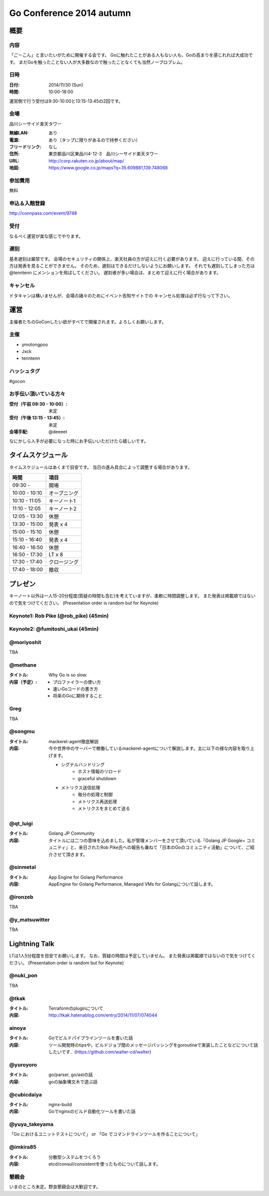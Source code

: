 ===========================
 Go Conference 2014 autumn
===========================

概要
====

内容
----

「ごーこん」と言いたいがために開催する会です。
Goに触れたことがある人もない人も、Goの高まりを感じれれば大成功です。
まだGoを触ったことない人が大多数なので触ったことなくても当然ノープロブレム。

日時
----

:日付: 2014/11/30 (Sun)
:時間: 10:00-18:00

運営側で行う受付は9:30-10:00と13:15-13:45の2回です。

会場
----

品川シーサイド楽天タワー

:無線LAN: あり
:電源: あり（タップに限りがあるので持参ください）
:フリードリンク: なし
:住所: 東京都品川区東品川4-12-3　品川シーサイド楽天タワー
:URL: http://corp.rakuten.co.jp/about/map/
:地図: https://www.google.co.jp/maps?q=35.609881,139.748068

参加費用
--------

無料

申込＆入館登録
--------------

http://connpass.com/event/9748

受付
----

なるべく運営が楽な感じでやります。

遅刻
----

基本遅刻は厳禁です。
会場のセキュリティの関係上、楽天社員の方が迎えに行く必要があります。
迎えに行っている間、その方は発表を見ることができません。
そのため、遅刻はできるだけしないようにお願いします。
それでも遅刻してしまった方は @tenntenn にメンションを飛ばしてください。
遅刻者が多い場合は、まとめて迎えに行く場合があります。

キャンセル
----------

ドタキャンは構いませんが、会場の諸々のためにイベント告知サイトでの
キャンセル処理は必ず行なって下さい。

運営
====

主催者たちのGoConしたい欲がすべてで開催されます。よろしくお願いします。

主催
----

* ymotongpoo
* Jxck
* tenntenn

ハッシュタグ
------------

#gocon

お手伝い頂いている方々
----------------------

:受付（午前 09:30 - 10:00）: 未定
:受付（午後 13:15 - 13:45）: 未定
:会場手配: @deeeet

なにかしら人手が必要になった時にお手伝いいただけたら嬉しいです。

タイムスケジュール
================================

タイムスケジュールはあくまで目安です。
当日の進み具合によって調整する場合があります。

=============== ===============
時間            項目           
=============== ===============
09:30 -         開場
--------------- ---------------
10:00 - 10:10   オープニング   
--------------- ---------------
10:10 - 11:05   キーノート1    
--------------- ---------------
11:10 - 12:05   キーノート2    
--------------- ---------------
12:05 - 13:30   休憩
--------------- ---------------
13:30 - 15:00   発表 x 4
--------------- ---------------
15:00 - 15:10   休憩
--------------- ---------------
15:10 - 16:40   発表 x 4
--------------- ---------------
16:40 - 16:50   休憩
--------------- ---------------
16:50 - 17:30   LT x 8
--------------- ---------------
17:30 - 17:40   クロージング
--------------- ---------------
17:40 - 18:00   撤収
=============== ===============

プレゼン
========

キーノート以外は一人15-20分程度(質疑の時間も含む)を考えていますが、柔軟に時間調整します。
また発表は掲載順ではないので気をつけてください。
(Presentation order is random but for Keynote)

Keynote1: Rob Pike (@rob_pike) (45min)
--------------------------------------------

Keynote2: @fumitoshi_ukai (45min)
--------------------------------------------

@moriyoshit
-----------
TBA

@methane
----------------------------

:タイトル:
 Why Go is so slow.

:内容（予定）:

 * プロファイラーの使い方
 * 速いGoコードの書き方
 * 将来のGoに期待すること

Greg 
----------------------------
TBA

@songmu
----------------------------

:タイトル:
 mackerel-agent徹底解説

:内容:
 今や世界中のサーバーで稼働しているmackerel-agentについて解説します。主に以下の様な内容を取り上げます。

 - シグナルハンドリング
     - ホスト情報のリロード
     - graceful shutdown
 - メトリクス送信処理
     - 毎分の処理と制御
     - メトリクス再送処理
     - メトリクスをまとめて送る

@qt_luigi
------------------------------

:タイトル:
 Golang JP Community

:内容:
 タイトルには二つの意味を込めました。私が管理メンバーをさせて頂いている「Golang JP Google+ コミュニティ」と、来日されたRob Pike氏への報告も兼ねて「日本のGoのコミュニティ活動」について、ご紹介させて頂きます。

@sinmetal
----------------------
:タイトル:
 App Engine for Golang Performance

:内容:
 AppEngine for Golang Performance, Managed VMs for Golangについて話します。

@ironzeb
---------------------
TBA

@y_matsuwitter
--------------
TBA

.. 追記例
.. 
.. @hogehoge
.. ________
.. タイトルや概要、資料へのリンク

Lightning Talk
==============

LTは1人5分程度を目安でお願いします。
なお、質疑の時間は予定していません。
また発表は掲載順ではないので気をつけてください。
(Presentation order is random but for Keynote)

.. 追記例
.. 
.. @hogehoge
.. ________
.. タイトルや概要、資料へのリンク

@nuki_pon
----------------------
TBA

@tkak
----------------------
:タイトル:
 Terraformのpluginについて

:内容:
 http://tkak.hatenablog.com/entry/2014/11/07/074044

ainoya
--------------------------------------------
:タイトル:
 Goでビルドパイプラインツールを書いた話

:内容:
 ツール開発時のtipsや，ビルドジョブ間のメッセージパッシングをgoroutineで実装したことなどについて話したいです．(https://github.com/walter-cd/walter)

@yuroyoro
-------------
:タイトル:
 go/parser, go/astの話

:内容:
 goの抽象構文木で遊ぶ話

@cubicdaiya
------------------------
:タイトル:
 nginx-build

:内容:
 Goでnginxのビルド自動化ツールを書いた話

@yuya_takeyama
----------------------
「Go におけるユニットテストについて」 or 「Go でコマンドラインツールを作ることについて」

@imkira85
--------------------
:タイトル:
 分散型システムをつくろう

:内容:
 etcd/consul/consistentを使ったものについて話します。

懇親会
------

いまのところ未定。野良懇親会は大歓迎です。
